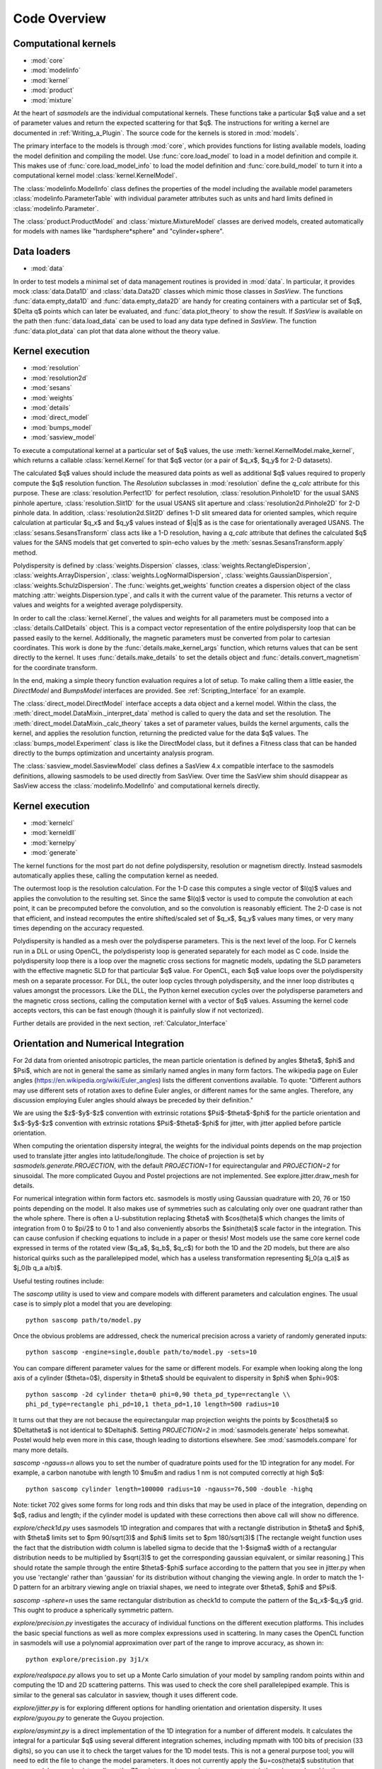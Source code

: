 .. py:currentmodule:: sasmodels

***************************
Code Overview
***************************

Computational kernels
---------------------

* :mod:`core`
* :mod:`modelinfo`
* :mod:`kernel`
* :mod:`product`
* :mod:`mixture`

At the heart of *sasmodels* are the individual computational kernels.  These
functions take a particular $q$ value and a set of parameter values and
return the expected scattering for that $q$. The instructions for writing
a kernel are documented in :ref:`Writing_a_Plugin`.  The source code for
the kernels is stored in :mod:`models`.

The primary interface to the models is through :mod:`core`, which
provides functions for listing available models, loading the model definition
and compiling the model.  Use :func:`core.load_model` to load in
a model definition and compile it.  This makes use of
:func:`core.load_model_info` to load the model definition and
:func:`core.build_model` to turn it into a computational kernel model
:class:`kernel.KernelModel`.

The :class:`modelinfo.ModelInfo` class defines the properties
of the model including the available model parameters
:class:`modelinfo.ParameterTable` with individual parameter attributes
such as units and hard limits defined in :class:`modelinfo.Parameter`.

The :class:`product.ProductModel` and :class:`mixture.MixtureModel` classes
are derived models, created automatically for models with names like
"hardsphere*sphere" and "cylinder+sphere".

Data loaders
------------

* :mod:`data`

In order to test models a minimal set of data management routines is
provided in :mod:`data`.  In particular, it provides mock :class:`data.Data1D`
and :class:`data.Data2D` classes which mimic those classes in *SasView*.
The functions :func:`data.empty_data1D` and :func:`data.empty_data2D`
are handy for creating containers with a particular set of $q$, $\Delta q$
points which can later be evaluated, and :func:`data.plot_theory` to show
the result.  If *SasView* is available on the path then :func:`data.load_data`
can be used to load any data type defined in *SasView*.  The function
:func:`data.plot_data` can plot that data alone without the theory value.

Kernel execution
----------------

* :mod:`resolution`
* :mod:`resolution2d`
* :mod:`sesans`
* :mod:`weights`
* :mod:`details`
* :mod:`direct_model`
* :mod:`bumps_model`
* :mod:`sasview_model`

To execute a computational kernel at a particular set of $q$ values, the
use :meth:`kernel.KernelModel.make_kernel`, which returns a callable
:class:`kernel.Kernel` for that $q$ vector (or a pair of $q_x$, $q_y$
for 2-D datasets).

The calculated $q$ values should include the measured
data points as well as additional $q$ values required to properly compute the
$q$ resolution function.  The *Resolution* subclasses in :mod:`resolution`
define the *q_calc* attribute for this purpose.  These are
:class:`resolution.Perfect1D` for perfect resolution,
:class:`resolution.Pinhole1D` for the usual SANS pinhole aperture,
:class:`resolution.Slit1D` for the usual USANS slit aperture and
:class:`resolution2d.Pinhole2D` for 2-D pinhole data.
In addition, :class:`resolution2d.Slit2D` defines 1-D slit smeared data
for oriented samples, which require calculation at particular $q_x$ and
$q_y$ values instead of $|q|$ as is the case for orientationally averaged
USANS.  The :class:`sesans.SesansTransform` class acts like a 1-D resolution,
having a *q_calc* attribute that defines the calculated $q$ values for
the SANS models that get converted to spin-echo values by the
:meth:`sesnas.SesansTransform.apply` method.

Polydispersity is defined by :class:`weights.Dispersion` classes,
:class:`weights.RectangleDispersion`, :class:`weights.ArrayDispersion`,
:class:`weights.LogNormalDispersion`, :class:`weights.GaussianDispersion`,
:class:`weights.SchulzDispersion`.  The :func:`weights.get_weights`
function creates a dispersion object of the class matching
:attr:`weights.Dispersion.type`, and calls it with the current value
of the parameter.  This returns a vector of values and weights for a
weighted average polydispersity.

In order to call the :class:`kernel.Kernel`, the values and weights for
all parameters must be composed into a :class:`details.CallDetails` object.
This is a compact vector representation of the entire polydispersity
loop that can be passed easily to the kernel.  Additionally, the magnetic
parameters must be converted from polar to cartesian coordinates.  This
work is done by the :func:`details.make_kernel_args` function, which returns
values that can be sent directly to the kernel.  It uses
:func:`details.make_details` to set the details object and
:func:`details.convert_magnetism` for the coordinate transform.

In the end, making a simple theory function evaluation requires a lot of
setup. To make calling them a little easier, the *DirectModel* and
*BumpsModel* interfaces are provided.  See :ref:`Scripting_Interface`
for an example.

The :class:`direct_model.DirectModel` interface accepts a data object
and a kernel model.  Within the class,
the :meth:`direct_model.DataMixin._interpret_data` method is called to
query the data and set the resolution.
The :meth:`direct_model.DataMixin._calc_theory` takes a set of parameter
values, builds the kernel arguments, calls the kernel, and applies the
resolution function, returning the predicted value for the data $q$ values.
The :class:`bumps_model.Experiment` class is like the DirectModel class,
but it defines a Fitness class that can be handed directly to the
bumps optimization and uncertainty analysis program.

The :class:`sasview_model.SasviewModel` class defines a SasView 4.x
compatible interface to the sasmodels definitions, allowing sasmodels
to be used directly from SasView.  Over time the SasView shim should
disappear as SasView access the :class:`modelinfo.ModelInfo` and
computational kernels directly.

Kernel execution
----------------

* :mod:`kernelcl`
* :mod:`kerneldll`
* :mod:`kernelpy`
* :mod:`generate`


The kernel functions for the most part do not define polydispersity,
resolution or magnetism directly.  Instead sasmodels automatically
applies these, calling the computation kernel as needed.

The outermost loop is the resolution calculation.  For the 1-D case
this computes a single vector of $I(q)$ values and applies the convolution
to the resulting set.  Since the same $I(q)$ vector is used to compute the
convolution at each point, it can be precomputed before the convolution,
and so the convolution is reasonably efficient.  The 2-D case is not
that efficient, and instead recomputes the entire shifted/scaled set
of $q_x$, $q_y$ values many times, or very many times depending on the
accuracy requested.

Polydispersity is handled as a mesh over the polydisperse parameters.
This is the next level of the loop.  For C kernels run in a DLL or
using OpenCL, the polydisperisty loop is generated separately for each
model as C code.  Inside the polydispersity loop there is a loop over
the magnetic cross sections for magnetic models, updating the SLD
parameters with the effective magnetic SLD for that particular $q$
value. For OpenCL, each $q$ value loops over the
polydispersity mesh on a separate processor. For DLL, the outer loop
cycles through polydispersity, and the inner loop distributes q values
amongst the processors.  Like the DLL, the Python kernel execution
cycles over the polydisperse parameters and the magnetic cross sections,
calling the computation kernel with a vector of $q$ values.  Assuming
the kernel code accepts vectors, this can be fast enough (though it is
painfully slow if not vectorized).

Further details are provided in the next section,
:ref:`Calculator_Interface`

.. _orientation_developer:

Orientation and Numerical Integration
-------------------------------------

For 2d data from oriented anisotropic particles, the mean particle
orientation is defined by angles $\theta$, $\phi$ and $\Psi$, which are not
in general the same as similarly named angles in many form factors. The
wikipedia page on Euler angles (https://en.wikipedia.org/wiki/Euler_angles)
lists the different conventions available. To quote: "Different authors may
use different sets of rotation axes to define Euler angles, or different
names for the same angles. Therefore, any discussion employing Euler angles
should always be preceded by their definition."

We are using the $z$-$y$-$z$ convention with extrinsic rotations
$\Psi$-$\theta$-$\phi$ for the particle orientation and $x$-$y$-$z$
convention with extrinsic rotations $\Psi$-$\theta$-$\phi$ for jitter, with
jitter applied before particle orientation.

When computing the orientation dispersity integral, the weights for
the individual points depends on the map projection used to translate jitter
angles into latitude/longitude.  The choice of projection is set by
*sasmodels.generate.PROJECTION*, with the default *PROJECTION=1* for
equirectangular and *PROJECTION=2* for sinusoidal.  The more complicated
Guyou and Postel projections are not implemented. See explore.jitter.draw_mesh
for details.

For numerical integration within form factors etc. sasmodels is mostly using
Gaussian quadrature with 20, 76 or 150 points depending on the model. It also
makes use of symmetries such as calculating only over one quadrant rather
than the whole sphere. There is often a U-substitution replacing $\theta$
with $cos(\theta)$ which changes the limits of integration from 0 to $\pi/2$
to 0 to 1 and also conveniently absorbs the $sin(\theta)$ scale factor in the
integration. This can cause confusion if checking equations to include in a
paper or thesis! Most models use the same core kernel code expressed in terms
of the rotated view ($q_a$, $q_b$, $q_c$) for both the 1D and the 2D models,
but there are also historical quirks such as the parallelepiped model, which
has a useless transformation representing $j_0(a q_a)$ as $j_0(b q_a a/b)$.

Useful testing routines include:

The *sascomp* utility is used to view and compare models with different
parameters and calculation engines. The usual case is to simply plot a
model that you are developing::

    python sascomp path/to/model.py

Once the obvious problems are addressed, check the numerical precision
across a variety of randomly generated inputs::

    python sascomp -engine=single,double path/to/model.py -sets=10

You can compare different parameter values for the same or different models.
For example when looking along the long axis of a cylinder ($\theta=0$),
dispersity in $\theta$ should be equivalent to dispersity in $\phi$
when $\phi=90$::

    python sascomp -2d cylinder theta=0 phi=0,90 theta_pd_type=rectangle \\
    phi_pd_type=rectangle phi_pd=10,1 theta_pd=1,10 length=500 radius=10

It turns out that they are not because the equirectangular map projection
weights the points by $\cos(\theta)$ so $\Delta\theta$ is not identical
to $\Delta\phi$.  Setting *PROJECTION=2* in :mod:`sasmodels.generate` helps
somewhat.  Postel would help even more in this case, though leading
to distortions elsewhere.  See :mod:`sasmodels.compare` for many more details.

*sascomp -ngauss=n* allows you to set the number of quadrature points used
for the 1D integration for any model.  For example, a carbon nanotube with
length 10 $\mu$\ m and radius 1 nm is not computed correctly at high $q$::

    python sascomp cylinder length=100000 radius=10 -ngauss=76,500 -double -highq

Note: ticket 702 gives some forms for long rods and thin disks that may
be used in place of the integration, depending on $q$, radius and length; if
the cylinder model is updated with these corrections then above call will show
no difference.

*explore/check1d.py* uses sasmodels 1D integration and compares that with a
rectangle distribution in $\theta$ and $\phi$, with $\theta$ limits set to
$\pm 90/\sqrt(3)$ and $\phi$ limits set to $\pm 180/\sqrt(3)$ [The rectangle
weight function uses the fact that the distribution width column is labelled
sigma to decide that the 1-$\sigma$ width of a rectangular distribution needs to
be multiplied by $\sqrt(3)$ to get the corresponding gaussian equivalent, or
similar reasoning.] This should rotate the sample through the entire
$\theta$-$\phi$ surface according to the pattern that you see in jitter.py when
you use 'rectangle' rather than 'gaussian' for its distribution without
changing the viewing angle. In order to match the 1-D pattern for an arbitrary
viewing angle on triaxial shapes, we need to integrate
over $\theta$, $\phi$ and $\Psi$.

*sascomp -sphere=n* uses the same rectangular distribution as check1d to
compute the pattern of the $q_x$-$q_y$ grid.  This ought to produce a
spherically symmetric pattern.

*explore/precision.py* investigates the accuracy of individual functions
on the different execution platforms.  This includes the basic special
functions as well as more complex expressions used in scattering.  In many
cases the OpenCL function in sasmodels will use a polynomial approximation
over part of the range to improve accuracy, as shown in::

    python explore/precision.py 3j1/x

*explore/realspace.py* allows you to set up a Monte Carlo simulation of your
model by sampling random points within and computing the 1D and 2D scattering
patterns.  This was used to check the core shell parallelepiped example.  This
is similar to the general sas calculator in sasview, though it uses different
code.

*explore/jitter.py* is for exploring different options for handling
orientation and orientation dispersity.  It uses *explore/guyou.py* to
generate the Guyou projection.

*explore/asymint.py* is a direct implementation of the 1D integration for
a number of different models.  It calculates the integral for a particular
$q$ using several different integration schemes, including mpmath with 100
bits of precision (33 digits), so you can use it to check the target values
for the 1D model tests.  This is not a general purpose tool; you will need to
edit the file to change the model parameters. It does not currently
apply the $u=cos(\theta)$ substitution that many models are using
internally so the 76-point gaussian quadrature may not match the value
produced by the eqivalent model from sasmodels.

*explore/symint.py* is for rotationally symmetric models (just cylinder for
now), so it can compute an entire curve rather than a single $q$ point.  It
includes code to compare the long cylinder approximation to cylinder.

*explore/rpa.py* is for checking different implementations of the RPA model
against calculations for specific blends.  This is a work in (suspended)
progress.

There are a few modules left over in *explore* that can probably be removed.
*angular_pd.py* was an early version of *jitter.py*.  *sc.py* and *sc.c*
was used to explore different calculations for paracrystal models; it has
been absorbed into *asymint.py*. *transform_angles.py* translates orientation
parameters from the SasView 3.x definition to sasmodels.

*explore/angles.py* generates code for the view and jitter transformations.
Keep this around since it may be needed if we add new projections.

Testing
-------

* :mod:`model_test`
* :mod:`compare`
* :mod:`compare_many`
* :mod:`rst2html`
* :mod:`list_pars`

Individual models should all have test values to make sure that the
evaluation is correct.  This is particularly important in the context
of OpenCL since sasmodels doesn't control the compiler or the hardware,
and since GPUs are notorious for preferring speed over precision.  The
tests can be run as a group using :mod:`model_test` as main::

    $ python -m sasmodels.model_test all

Individual models can be listed instead of *all*, which is convenient when
adding new models.

The :mod:`compare` module, usually invoked using *./sascomp* provides a
rich interface for exploring model accuracy, execution speed and parameter
ranges.  It also allows different models to be compared.
The :mod:`compare_many` module does batch comparisons, keeping a list of
the particular random seeds which lead to large differences in output
between different computing platforms.

The :mod:`rst2html` module provides tools for converting model docs to
html and viewing the html.  This is used by :mod:`compare` to display
the model description, such as::

    $ ./sascomp -html sphere

This makes debugging the latex much faster, though this may require
Qt in order for mathjax to work correctly.

When run as main, it can display arbitrary ReStructuredText files. E.g.,

::

    $ python -m sasmodels.rst2html doc/developer/overview.rst

This is handy for sorting out rst and latex syntax.  With some work
the results could be improved so that it recognizes sphinx roles
such as *mod*, *class* and *func*, and so that it uses the style sheets
from the sasmodels docs.

The :mod:`list_pars` module lists all instances of parameters across
all models.  This helps to make sure that similar parameters have
similar names across the different models.  With the verbose flag,
the particular models which use each named parameter are listed.


Model conversion
----------------

* :mod:`convert`
* :mod:`conversion_table`

Model definitions are not static.  As needs change or problems are found,
models may be updated with new model names or may be reparameterized
with new parameter definitions.  For example, in translating the
Teubner-Strey model from SasView 3.x to sasmodels, the definition
in terms of *drho*, *k*, *c1*, *c2*, *a2* and prefactor was replaced
by the defintion in terms of *volfraction_a*, *xi*, *d*, *sld_a* and
*sld_b*.  Within :mod:`convert`, the *_hand_convert_3_1_2_to_4_1*
function must be called when loading a 3.x model definition to update it to
4.1, and then the model should be further updated to 4.2, 5.0, and so on.
The :func:`convert.convert_model` function does this, using the conversion
table in :mod:`conversion_table` (which handled the major renaming from
SasView 3.x to sasmodels), and using the internal *_hand_convert* function
for the more complicated cases.

Other
-----

* :mod:`exception`
* :mod:`alignment`

The :func:`exception.annotate_exception` function annotates the current
exception with a context string, such as "while opening myfile.dat" without
adjusting the traceback.

The :mod:`alignment` module is unused.